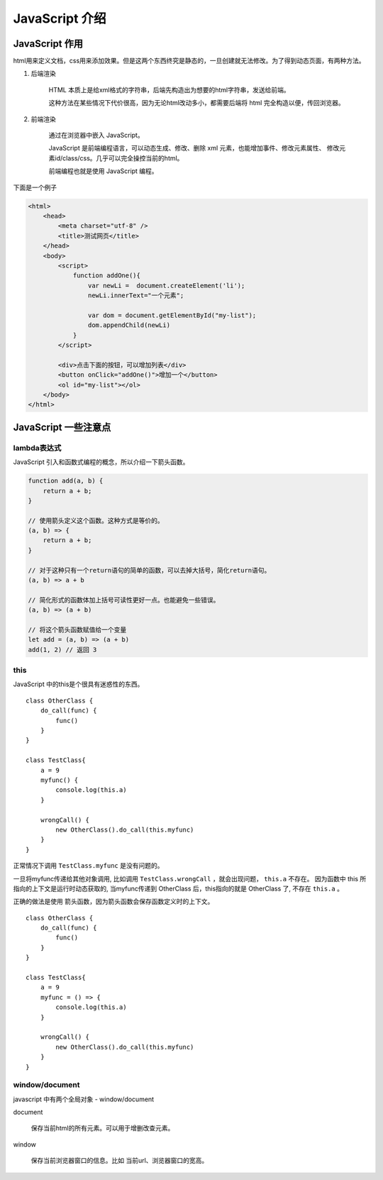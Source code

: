 ####################################
JavaScript 介绍
####################################


JavaScript 作用
===========================

html用来定义文档，css用来添加效果。但是这两个东西终究是静态的，一旦创建就无法修改。为了得到动态页面，有两种方法。

#. 后端渲染

    HTML 本质上是给xml格式的字符串，后端先构造出为想要的html字符串，发送给前端。

    这种方法在某些情况下代价很高，因为无论html改动多小，都需要后端将 html 完全构造以便，传回浏览器。

#. 前端渲染

    通过在浏览器中嵌入 JavaScript。

    JavaScript 是前端编程语言，可以动态生成、修改、删除 xml 元素，也能增加事件、修改元素属性、
    修改元素id/class/css。几乎可以完全操控当前的html。

    前端编程也就是使用 JavaScript 编程。

下面是一个例子

.. code-block:: html

    <html>
        <head>
            <meta charset="utf-8" />
            <title>测试网页</title>
        </head>
        <body>
            <script>
                function addOne(){
                    var newLi =  document.createElement('li');
                    newLi.innerText="一个元素";

                    var dom = document.getElementById("my-list");
                    dom.appendChild(newLi)
                }
            </script>
            
            <div>点击下面的按钮，可以增加列表</div>
            <button onClick="addOne()">增加一个</button>
            <ol id="my-list"></ol>
        </body>
    </html>

.. raw:: html

    <a target="_blank" href="../_static/javascript.html">查看效果</a>


JavaScript 一些注意点
===========================

lambda表达式
------------------------

JavaScript 引入和函数式编程的概念，所以介绍一下箭头函数。

.. code-block:: javascript

    function add(a, b) {
        return a + b;
    }

    // 使用箭头定义这个函数。这种方式是等价的。
    (a, b) => {
        return a + b;
    }

    // 对于这种只有一个return语句的简单的函数，可以去掉大括号，简化return语句。
    (a, b) => a + b

    // 简化形式的函数体加上括号可读性更好一点。也能避免一些错误。
    (a, b) => (a + b)

    // 将这个箭头函数赋值给一个变量
    let add = (a, b) => (a + b)
    add(1, 2) // 返回 3

this
---------------

JavaScript 中的this是个很具有迷惑性的东西。

::

    class OtherClass {
        do_call(func) {
            func()
        }
    }

    class TestClass{
        a = 9
        myfunc() {
            console.log(this.a)
        }

        wrongCall() {
            new OtherClass().do_call(this.myfunc)
        }
    }

正常情况下调用 ``TestClass.myfunc`` 是没有问题的。

一旦将myfunc传递给其他对象调用, 比如调用 ``TestClass.wrongCall`` ，就会出现问题， ``this.a`` 不存在。
因为函数中 this 所指向的上下文是运行时动态获取的, 当myfunc传递到 OtherClass 后，this指向的就是 OtherClass 了, 不存在 ``this.a`` 。

正确的做法是使用 箭头函数，因为箭头函数会保存函数定义时的上下文。

::

    class OtherClass {
        do_call(func) {
            func()
        }
    }

    class TestClass{
        a = 9
        myfunc = () => {
            console.log(this.a)
        }

        wrongCall() {
            new OtherClass().do_call(this.myfunc)
        }
    }

window/document
----------------------------

javascript 中有两个全局对象 - window/document

document

    保存当前html的所有元素。可以用于增删改查元素。

window

    保存当前浏览器窗口的信息。比如 当前url、浏览器窗口的宽高。

